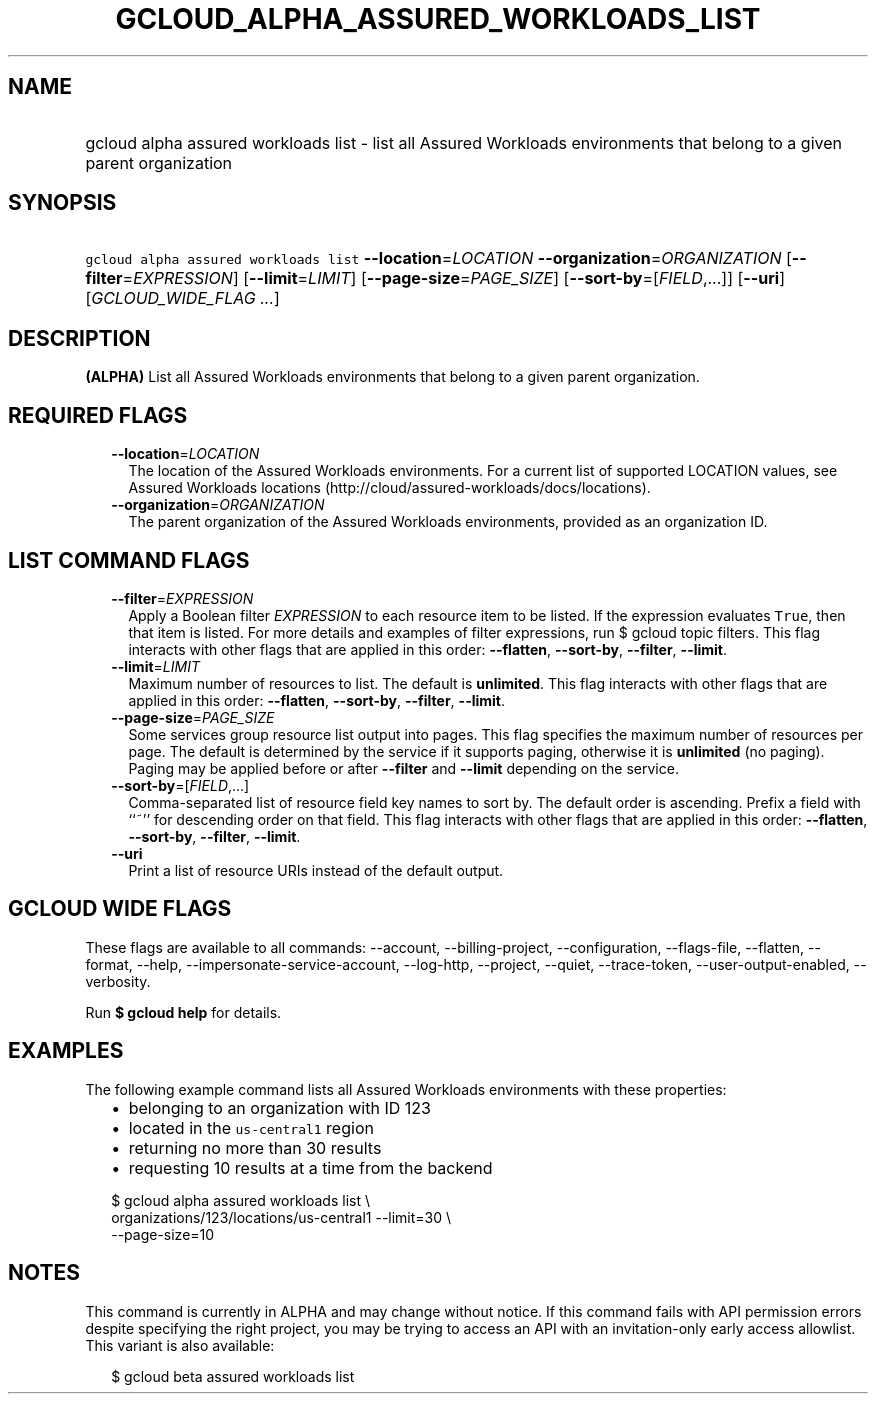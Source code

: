 
.TH "GCLOUD_ALPHA_ASSURED_WORKLOADS_LIST" 1



.SH "NAME"
.HP
gcloud alpha assured workloads list \- list all Assured Workloads environments that belong to a given parent organization



.SH "SYNOPSIS"
.HP
\f5gcloud alpha assured workloads list\fR \fB\-\-location\fR=\fILOCATION\fR \fB\-\-organization\fR=\fIORGANIZATION\fR [\fB\-\-filter\fR=\fIEXPRESSION\fR] [\fB\-\-limit\fR=\fILIMIT\fR] [\fB\-\-page\-size\fR=\fIPAGE_SIZE\fR] [\fB\-\-sort\-by\fR=[\fIFIELD\fR,...]] [\fB\-\-uri\fR] [\fIGCLOUD_WIDE_FLAG\ ...\fR]



.SH "DESCRIPTION"

\fB(ALPHA)\fR List all Assured Workloads environments that belong to a given
parent organization.



.SH "REQUIRED FLAGS"

.RS 2m
.TP 2m
\fB\-\-location\fR=\fILOCATION\fR
The location of the Assured Workloads environments. For a current list of
supported LOCATION values, see Assured Workloads locations
(http://cloud/assured\-workloads/docs/locations).

.TP 2m
\fB\-\-organization\fR=\fIORGANIZATION\fR
The parent organization of the Assured Workloads environments, provided as an
organization ID.


.RE
.sp

.SH "LIST COMMAND FLAGS"

.RS 2m
.TP 2m
\fB\-\-filter\fR=\fIEXPRESSION\fR
Apply a Boolean filter \fIEXPRESSION\fR to each resource item to be listed. If
the expression evaluates \f5True\fR, then that item is listed. For more details
and examples of filter expressions, run $ gcloud topic filters. This flag
interacts with other flags that are applied in this order: \fB\-\-flatten\fR,
\fB\-\-sort\-by\fR, \fB\-\-filter\fR, \fB\-\-limit\fR.

.TP 2m
\fB\-\-limit\fR=\fILIMIT\fR
Maximum number of resources to list. The default is \fBunlimited\fR. This flag
interacts with other flags that are applied in this order: \fB\-\-flatten\fR,
\fB\-\-sort\-by\fR, \fB\-\-filter\fR, \fB\-\-limit\fR.

.TP 2m
\fB\-\-page\-size\fR=\fIPAGE_SIZE\fR
Some services group resource list output into pages. This flag specifies the
maximum number of resources per page. The default is determined by the service
if it supports paging, otherwise it is \fBunlimited\fR (no paging). Paging may
be applied before or after \fB\-\-filter\fR and \fB\-\-limit\fR depending on the
service.

.TP 2m
\fB\-\-sort\-by\fR=[\fIFIELD\fR,...]
Comma\-separated list of resource field key names to sort by. The default order
is ascending. Prefix a field with ``~'' for descending order on that field. This
flag interacts with other flags that are applied in this order:
\fB\-\-flatten\fR, \fB\-\-sort\-by\fR, \fB\-\-filter\fR, \fB\-\-limit\fR.

.TP 2m
\fB\-\-uri\fR
Print a list of resource URIs instead of the default output.


.RE
.sp

.SH "GCLOUD WIDE FLAGS"

These flags are available to all commands: \-\-account, \-\-billing\-project,
\-\-configuration, \-\-flags\-file, \-\-flatten, \-\-format, \-\-help,
\-\-impersonate\-service\-account, \-\-log\-http, \-\-project, \-\-quiet,
\-\-trace\-token, \-\-user\-output\-enabled, \-\-verbosity.

Run \fB$ gcloud help\fR for details.



.SH "EXAMPLES"

The following example command lists all Assured Workloads environments with
these properties:

.RS 2m
.IP "\(bu" 2m
belonging to an organization with ID 123
.IP "\(bu" 2m
located in the \f5us\-central1\fR region
.IP "\(bu" 2m
returning no more than 30 results
.IP "\(bu" 2m
requesting 10 results at a time from the backend
.RE
.sp

.RS 2m
$ gcloud alpha assured workloads list \e
    organizations/123/locations/us\-central1 \-\-limit=30 \e
    \-\-page\-size=10
.RE



.SH "NOTES"

This command is currently in ALPHA and may change without notice. If this
command fails with API permission errors despite specifying the right project,
you may be trying to access an API with an invitation\-only early access
allowlist. This variant is also available:

.RS 2m
$ gcloud beta assured workloads list
.RE

